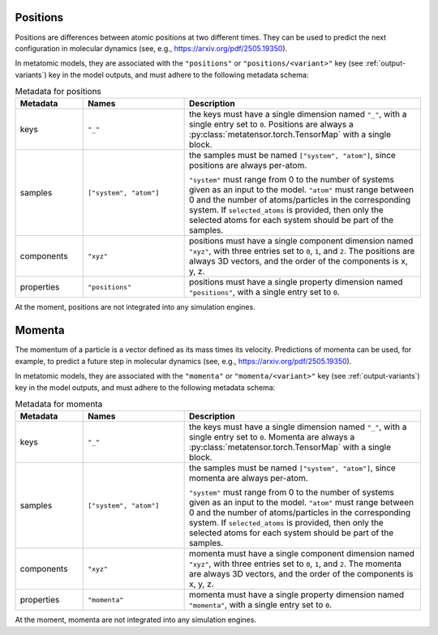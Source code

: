 .. _positions-output:

Positions
^^^^^^^^^

Positions are differences between atomic positions at two different times.
They can be used to predict the next configuration in molecular dynamics
(see, e.g., https://arxiv.org/pdf/2505.19350).

In metatomic models, they are associated with the ``"positions"`` or
``"positions/<variant>"`` key (see :ref:`output-variants`) key in the model
outputs, and must adhere to the following metadata schema:

.. list-table:: Metadata for positions
  :widths: 2 3 7
  :header-rows: 1

  * - Metadata
    - Names
    - Description

  * - keys
    - ``"_"``
    - the keys must have a single dimension named ``"_"``, with a single
      entry set to ``0``. Positions are always a
      :py:class:`metatensor.torch.TensorMap` with a single block.

  * - samples
    - ``["system", "atom"]``
    - the samples must be named ``["system", "atom"]``, since
      positions are always per-atom.

      ``"system"`` must range from 0 to the number of systems given as an input
      to the model. ``"atom"`` must range between 0 and the number of
      atoms/particles in the corresponding system. If ``selected_atoms`` is
      provided, then only the selected atoms for each system should be part of
      the samples.

  * - components
    - ``"xyz"``
    - positions must have a single component dimension named
      ``"xyz"``, with three entries set to ``0``, ``1``, and ``2``.  The
      positions are always 3D vectors, and the order of the
      components is x, y, z.

  * - properties
    - ``"positions"``
    - positions must have a single property dimension named
      ``"positions"``, with a single entry set to ``0``.

At the moment, positions are not integrated into any simulation engines.

.. _momenta-output:

Momenta
^^^^^^^

The momentum of a particle is a vector defined as its mass times its velocity.
Predictions of momenta can be used, for example, to predict a future step in molecular
dynamics (see, e.g., https://arxiv.org/pdf/2505.19350).

In metatomic models, they are associated with the ``"momenta"`` or
``"momenta/<variant>"`` key (see :ref:`output-variants`) key in the model
outputs, and must adhere to the following metadata schema:

.. list-table:: Metadata for momenta
  :widths: 2 3 7
  :header-rows: 1

  * - Metadata
    - Names
    - Description

  * - keys
    - ``"_"``
    - the keys must have a single dimension named ``"_"``, with a single
      entry set to ``0``. Momenta are always a
      :py:class:`metatensor.torch.TensorMap` with a single block.

  * - samples
    - ``["system", "atom"]``
    - the samples must be named ``["system", "atom"]``, since
      momenta are always per-atom.

      ``"system"`` must range from 0 to the number of systems given as an input
      to the model. ``"atom"`` must range between 0 and the number of
      atoms/particles in the corresponding system. If ``selected_atoms`` is
      provided, then only the selected atoms for each system should be part of
      the samples.

  * - components
    - ``"xyz"``
    - momenta must have a single component dimension named
      ``"xyz"``, with three entries set to ``0``, ``1``, and ``2``.  The
      momenta are always 3D vectors, and the order of the
      components is x, y, z.

  * - properties
    - ``"momenta"``
    - momenta must have a single property dimension named
      ``"momenta"``, with a single entry set to ``0``.

At the moment, momenta are not integrated into any simulation engines.
